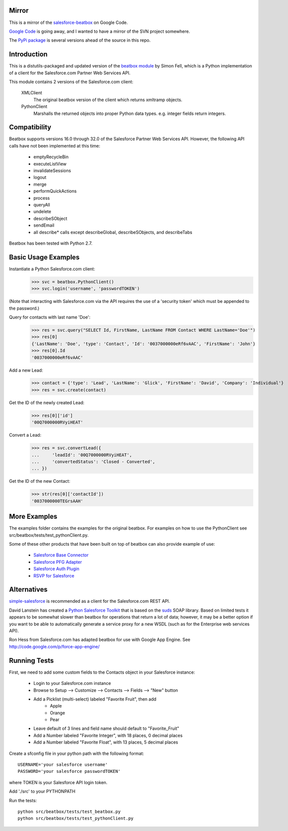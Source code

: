 Mirror
======
This is a mirror of the `salesforce-beatbox <https://code.google.com/p/salesforce-beatbox/>`_ on Google Code.

`Google Code <http://google-opensource.blogspot.com/2015/03/farewell-to-google-code.html>`_ is going away, and I wanted to have a mirror of the SVN project somewhere.

The `PyPi package <https://pypi.python.org/pypi/beatbox/32.1>`_ is several versions ahead of the source in this repo.


Introduction
============

This is a distutils-packaged and updated version of the `beatbox module`_
by Simon Fell, which is a Python implementation of a client for the
Salesforce.com Partner Web Services API.

.. _`beatbox module`: http://www.pocketsoap.com/beatbox/

This module contains 2 versions of the Salesforce.com client:

 XMLClient
   The original beatbox version of the client which returns xmltramp objects.
 PythonClient
   Marshalls the returned objects into proper Python data types. e.g. integer
   fields return integers.


Compatibility
=============

Beatbox supports versions 16.0 through 32.0 of the Salesforce Partner Web
Services API. However, the following API calls have not been implemented at
this time:

 * emptyRecycleBin
 * executeListView
 * invalidateSessions
 * logout
 * merge
 * performQuickActions
 * process
 * queryAll
 * undelete
 * describeSObject
 * sendEmail
 * all describe* calls except describeGlobal, describeSObjects, and describeTabs

Beatbox has been tested with Python 2.7.


Basic Usage Examples
====================

Instantiate a Python Salesforce.com client:
  >>> svc = beatbox.PythonClient()
  >>> svc.login('username', 'passwordTOKEN')
  
(Note that interacting with Salesforce.com via the API requires the use of a
'security token' which must be appended to the password.)

Query for contacts with last name 'Doe':
  >>> res = svc.query("SELECT Id, FirstName, LastName FROM Contact WHERE LastName='Doe'")
  >>> res[0]
  {'LastName': 'Doe', 'type': 'Contact', 'Id': '0037000000eRf6vAAC', 'FirstName': 'John'}
  >>> res[0].Id
  '0037000000eRf6vAAC'

Add a new Lead:
  >>> contact = {'type': 'Lead', 'LastName': 'Glick', 'FirstName': 'David', 'Company': 'Individual'}
  >>> res = svc.create(contact)
Get the ID of the newly created Lead:
  >>> res[0]['id']
  '00Q7000000RVyiHEAT'

Convert a Lead:
  >>> res = svc.convertLead({
  ...     'leadId': '00Q7000000RVyiHEAT',
  ...     'convertedStatus': 'Closed - Converted',
  ... })
Get the ID of the new Contact:
  >>> str(res[0]['contactId'])
  '0037000000TEGrsAAH'


More Examples
=============

The examples folder contains the examples for the original beatbox. For
examples on how to use the PythonClient see
src/beatbox/tests/test_pythonClient.py.

Some of these other products that have been built on top of beatbox can also
provide example of use:
  
  * `Salesforce Base Connector`_
  * `Salesforce PFG Adapter`_
  * `Salesforce Auth Plugin`_
  * `RSVP for Salesforce`_

.. _`Salesforce Base Connector`: http://plone.org/products/salesforcebaseconnector
.. _`Salesforce PFG Adapter`: http://plone.org/products/salesforcepfgadapter
.. _`Salesforce Auth Plugin`: http://plone.org/products/salesforceauthplugin
.. _`RSVP for Salesforce`: http://plone.org/products/collective.salesforce.rsvp


Alternatives
============

`simple-salesforce`_ is recommended as a client for the Salesforce.com REST API.

.. _`simple-salesforce`: https://pypi.python.org/pypi/simple-salesforce

David Lanstein has created a `Python Salesforce Toolkit`_ that is based on the
`suds`_ SOAP library.  Based on limited tests it appears to be somewhat slower
than beatbox for operations that return a lot of data; however, it may be a
better option if you want to be able to automatically generate a service proxy
for a new WSDL (such as for the Enterprise web services API).

.. _`Python Salesforce Toolkit`: http://code.google.com/p/salesforce-python-toolkit/
.. _`suds`: https://fedorahosted.org/suds/

Ron Hess from Salesforce.com has adapted beatbox for use with Google App
Engine.  See http://code.google.com/p/force-app-engine/


Running Tests
=============

First, we need to add some custom fields to the Contacts object in your Salesforce instance:

 * Login to your Salesforce.com instance
 * Browse to Setup --> Customize --> Contacts --> Fields --> "New" button
 * Add a Picklist (multi-select) labeled "Favorite Fruit", then add
    * Apple
    * Orange
    * Pear
 * Leave default of 3 lines and field name should default to "Favorite_Fruit"
 * Add a Number labeled "Favorite Integer", with 18 places, 0 decimal places
 * Add a Number labeled "Favorite Float", with 13 places, 5 decimal places

Create a sfconfig file in your python path with the following format::

    USERNAME='your salesforce username'
    PASSWORD='your salesforce passwordTOKEN'

where TOKEN is your Salesforce API login token.

Add './src' to your PYTHONPATH

Run the tests::

    python src/beatbox/tests/test_beatbox.py
    python src/beatbox/tests/test_pythonClient.py


